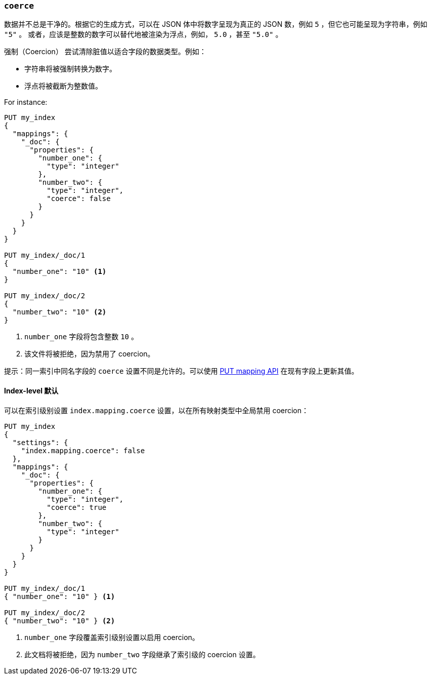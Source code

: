 [[coerce]]
=== `coerce`

数据并不总是干净的。根据它的生成方式，可以在 JSON 体中将数字呈现为真正的 JSON 数，例如 `5` ，但它也可能呈现为字符串，例如 `"5"` 。
或者，应该是整数的数字可以替代地被渲染为浮点，例如， `5.0` ，甚至 `"5.0"` 。

强制（Coercion） 尝试清除脏值以适合字段的数据类型。例如：

* 字符串将被强制转换为数字。
* 浮点将被截断为整数值。

For instance:

[source,js]
--------------------------------------------------
PUT my_index
{
  "mappings": {
    "_doc": {
      "properties": {
        "number_one": {
          "type": "integer"
        },
        "number_two": {
          "type": "integer",
          "coerce": false
        }
      }
    }
  }
}

PUT my_index/_doc/1
{
  "number_one": "10" <1>
}

PUT my_index/_doc/2
{
  "number_two": "10" <2>
}
--------------------------------------------------
// CONSOLE
// TEST[catch:bad_request]
<1> `number_one` 字段将包含整数 `10` 。
<2> 该文件将被拒绝，因为禁用了 coercion。

提示：同一索引中同名字段的 `coerce` 设置不同是允许的。可以使用 <<indices-put-mapping,PUT mapping API>> 在现有字段上更新其值。

[[coerce-setting]]
==== Index-level 默认

可以在索引级别设置 `index.mapping.coerce` 设置，以在所有映射类型中全局禁用 coercion：

[source,js]
--------------------------------------------------
PUT my_index
{
  "settings": {
    "index.mapping.coerce": false
  },
  "mappings": {
    "_doc": {
      "properties": {
        "number_one": {
          "type": "integer",
          "coerce": true
        },
        "number_two": {
          "type": "integer"
        }
      }
    }
  }
}

PUT my_index/_doc/1
{ "number_one": "10" } <1>

PUT my_index/_doc/2
{ "number_two": "10" } <2>
--------------------------------------------------
// CONSOLE
// TEST[catch:bad_request]
<1> `number_one` 字段覆盖索引级别设置以启用 coercion。
<2> 此文档将被拒绝，因为 `number_two` 字段继承了索引级的 coercion 设置。
